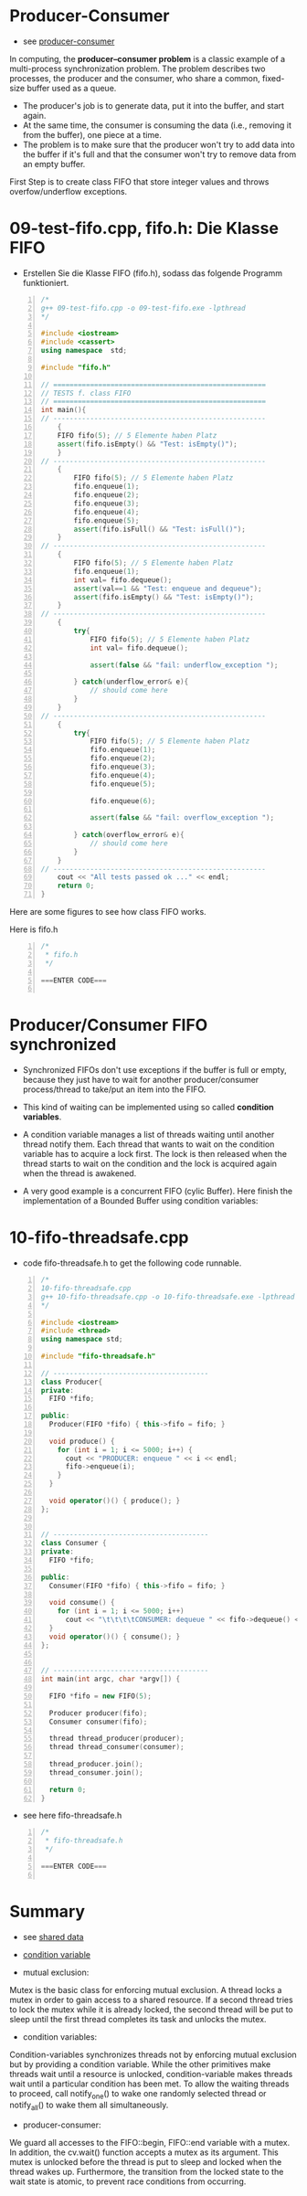 * Producer-Consumer

- see [[https://en.wikipedia.org/wiki/Producer%E2%80%93consumer_problem][producer-consumer]]
	
In computing, the *producer–consumer problem* is a classic example of a multi-process synchronization problem. The problem describes two processes, the producer and the consumer, who share a common, fixed-size buffer used as a queue. 

- The producer's job is to generate data, put it into the buffer, and start again. 
- At the same time, the consumer is consuming the data (i.e., removing it from the buffer), one piece at a time.
- The problem is to make sure that the producer won't try to add data into the buffer if it's full and that the consumer won't try to remove data from an empty buffer.

[[file:../img/producer-consumer.png]]

First Step is to create class FIFO that store integer values and throws overfow/underflow exceptions.

[[file:../img/fifo-uml.png]]

* 09-test-fifo.cpp, fifo.h: Die Klasse FIFO
- Erstellen Sie die Klasse FIFO (fifo.h), sodass das folgende Programm funktioniert.

#+BEGIN_SRC cpp -n
/*
g++ 09-test-fifo.cpp -o 09-test-fifo.exe -lpthread
*/

#include <iostream>
#include <cassert>
using namespace  std;

#include "fifo.h"

// ====================================================
// TESTS f. class FIFO
// ====================================================
int main(){
// ----------------------------------------------------
	{
	FIFO fifo(5); // 5 Elemente haben Platz
	assert(fifo.isEmpty() && "Test: isEmpty()");
	}
// ----------------------------------------------------
	{
		FIFO fifo(5); // 5 Elemente haben Platz
		fifo.enqueue(1);
		fifo.enqueue(2);
		fifo.enqueue(3);
		fifo.enqueue(4);
		fifo.enqueue(5);
		assert(fifo.isFull() && "Test: isFull()");
	}
// ----------------------------------------------------
	{
		FIFO fifo(5); // 5 Elemente haben Platz
		fifo.enqueue(1);
		int val= fifo.dequeue();
		assert(val==1 && "Test: enqueue and dequeue");
		assert(fifo.isEmpty() && "Test: isEmpty()");
	}
// ----------------------------------------------------
	{
		try{
			FIFO fifo(5); // 5 Elemente haben Platz
			int val= fifo.dequeue();

			assert(false && "fail: underflow_exception ");

		} catch(underflow_error& e){
			// should come here
		}
	}
// ----------------------------------------------------
	{
		try{
			FIFO fifo(5); // 5 Elemente haben Platz
			fifo.enqueue(1);
			fifo.enqueue(2);
			fifo.enqueue(3);
			fifo.enqueue(4);
			fifo.enqueue(5);

			fifo.enqueue(6);

			assert(false && "fail: overflow_exception ");

		} catch(overflow_error& e){
			// should come here
		}
	}
// ----------------------------------------------------
	cout << "All tests passed ok ..." << endl;
	return 0;
}
#+END_SRC


Here are some figures to see how class FIFO works.

[[file:../img/fifo-isempty.png]]
[[file:../img/fifo-enqueue1.png]]
[[file:../img/fifo-enqueue2.png]]
[[file:../img/fifo-enqueue3.png]]
[[file:../img/fifo-isfull.png]]
[[file:../img/fifo-dequeue.png]]


Here is fifo.h
#+BEGIN_SRC cpp -n
/*
 * fifo.h
 */

===ENTER CODE===

#+END_SRC


* Producer/Consumer FIFO synchronized
- Synchronized FIFOs don't use exceptions if the buffer is full or empty, because they just have to wait for another producer/consumer process/thread to take/put an item into the FIFO.

- This kind of waiting can be implemented using so called *condition variables*.

- A condition variable manages a list of threads waiting until another thread notify them. Each thread that wants to wait on the condition variable has to acquire a lock first. The lock is then released when the thread starts to wait on the condition and the lock is acquired again when the thread is awakened.

- A very good example is a concurrent FIFO (cylic Buffer). Here finish the implementation of a Bounded Buffer using condition variables:


* 10-fifo-threadsafe.cpp
- code fifo-threadsafe.h to get the following code runnable.

#+BEGIN_SRC cpp -n
/*
10-fifo-threadsafe.cpp
g++ 10-fifo-threadsafe.cpp -o 10-fifo-threadsafe.exe -lpthread
*/

#include <iostream>
#include <thread>
using namespace std;

#include "fifo-threadsafe.h"

// --------------------------------------
class Producer{
private:
  FIFO *fifo;

public:
  Producer(FIFO *fifo) { this->fifo = fifo; }

  void produce() {
    for (int i = 1; i <= 5000; i++) {
      cout << "PRODUCER: enqueue " << i << endl;
      fifo->enqueue(i);
    }
  }

  void operator()() { produce(); }
};


// --------------------------------------
class Consumer {
private:
  FIFO *fifo;

public:
  Consumer(FIFO *fifo) { this->fifo = fifo; }

  void consume() {
    for (int i = 1; i <= 5000; i++)
      cout << "\t\t\t\tCONSUMER: dequeue " << fifo->dequeue() << endl;
  }
  void operator()() { consume(); }
};


// --------------------------------------
int main(int argc, char *argv[]) {

  FIFO *fifo = new FIFO(5);

  Producer producer(fifo);
  Consumer consumer(fifo);

  thread thread_producer(producer);
  thread thread_consumer(consumer);

  thread_producer.join();
  thread_consumer.join();

  return 0;
}
#+END_SRC


- see here fifo-threadsafe.h

#+BEGIN_SRC cpp -n
/*
 * fifo-threadsafe.h
 */

===ENTER CODE===

#+END_SRC



* Summary
- see [[https://baptiste-wicht.com/posts/2012/03/cp11-concurrency-tutorial-part-2-protect-shared-data.html][shared data]]

- [[http://www.cplusplus.com/reference/condition_variable/condition_variable/][condition variable]]

- mutual exclusion:
Mutex is the basic class for enforcing mutual exclusion. A thread locks a mutex in order to gain access to a shared resource. If a second thread tries to lock the mutex while it is already locked, the second thread will be put to sleep until the first thread completes its task and unlocks the mutex.

- condition variables:
Condition-variables synchronizes threads not by enforcing mutual exclusion
but by providing a condition variable. While the other primitives make threads wait until a resource is unlocked, condition-variable makes threads wait until a particular condition has been met. To allow the waiting threads to proceed, call notify_one() to wake one randomly selected thread or notify_all() to wake them all simultaneously.

- producer-consumer:
We guard all accesses to the FIFO::begin, FIFO::end variable with a mutex. In addition, the cv.wait() function accepts a mutex as its argument. This mutex is unlocked before the thread is put to sleep and locked when the thread wakes up. Furthermore, the transition from the locked state to the wait state is atomic, to prevent race conditions from occurring.
